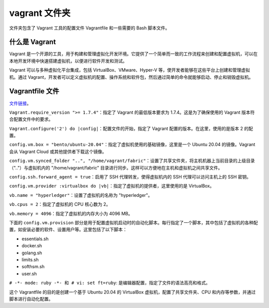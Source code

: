 ****************
vagrant 文件夹
****************

文件夹包含了 Vagrant 工具的配置文件 Vagrantfile 和一些需要的 Bash 脚本文件。

什么是 Vagrant
===============

Vagrant 是一个开源的工具，用于构建和管理虚拟化开发环境。它提供了一个简单而一致的工作流程来创建和配置虚拟机，可以在本地开发环境中快速搭建虚拟机，以便进行软件开发和测试。

Vagrant 可以与多种虚拟化平台集成，包括 VirtualBox、VMware、Hyper-V 等，使开发者能够在这些平台上创建和管理虚拟机。通过 Vagrant，开发者可以定义虚拟机的配置、操作系统和软件包，然后通过简单的命令就能够启动、停止和销毁虚拟机。

Vagrantfile 文件
==================

`文件链接 <https://github.com/hyperledger/fabric/blob/v2.5.5/vagrant/Vagrantfile>`__。

``Vagrant.require_version ">= 1.7.4"``：指定了 Vagrant 的最低版本要求为 1.7.4。这是为了确保使用的 Vagrant 版本符合配置文件中的要求。

``Vagrant.configure('2') do |config|``：配置文件的开始，指定了 Vagrant 配置的版本。在这里，使用的是版本 2 的配置。

``config.vm.box = "bento/ubuntu-20.04"``：指定了虚拟机使用的基础镜像，这里是一个 Ubuntu 20.04 的镜像。Vagrant 会从 Vagrant Cloud 或其他提供者下载这个镜像。

``config.vm.synced_folder "..", "/home/vagrant/fabric"``：设置了共享文件夹，将主机机器上当前目录的上级目录（".."）与虚拟机内的 "/home/vagrant/fabric" 目录进行同步。这样可以方便地在主机和虚拟机之间共享文件。

``config.ssh.forward_agent = true``：启用了 SSH 代理转发，使得虚拟机内的 SSH 代理可以访问主机上的 SSH 密钥。

``config.vm.provider :virtualbox do |vb|``：指定了虚拟机的提供者，这里使用的是 VirtualBox。

``vb.name = "hyperledger"``：设置了虚拟机的名称为 "hyperledger"。

``vb.cpus = 2``：指定了虚拟机的 CPU 核心数为 2。

``vb.memory = 4096``：指定了虚拟机的内存大小为 4096 MB。

下面的 ``config.vm.provision`` 部分是用于配置虚拟机启动时的自动化脚本。每行指定了一个脚本，其中包括了虚拟机的各种配置，如安装必要的软件、设置用户等。这里包括了以下脚本：

- essentials.sh
- docker.sh
- golang.sh
- limits.sh
- softhsm.sh
- user.sh

``# -*- mode: ruby -*- 和 # vi: set ft=ruby``: 是编辑器配置，指定了文件的语法高亮和格式。

这个 Vagrantfile 的目的是创建一个基于 Ubuntu 20.04 的 VirtualBox 虚拟机，配置了共享文件夹、CPU 和内存等参数，并通过脚本进行自动化配置。